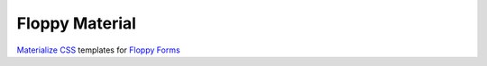 ===============
Floppy Material
===============

`Materialize CSS <http://materializecss.com/>`__ templates for `Floppy Forms <http://django-floppyforms.readthedocs.org/en/latest/>`__